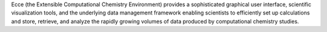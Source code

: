 .. title: Ecce
.. slug: ecce
.. date: 2013-03-04
.. tags: Quantum Mechanics, 3D Viewer
.. link: http://ecce.emsl.pnl.gov/
.. category: Commercial
.. type: text commercial
.. comments: 

Ecce (the Extensible Computational Chemistry Environment) provides a sophisticated graphical user interface, scientific visualization tools, and the underlying data management framework enabling scientists to efficiently set up calculations and store, retrieve, and analyze the rapidly growing volumes of data produced by computational chemistry studies.
